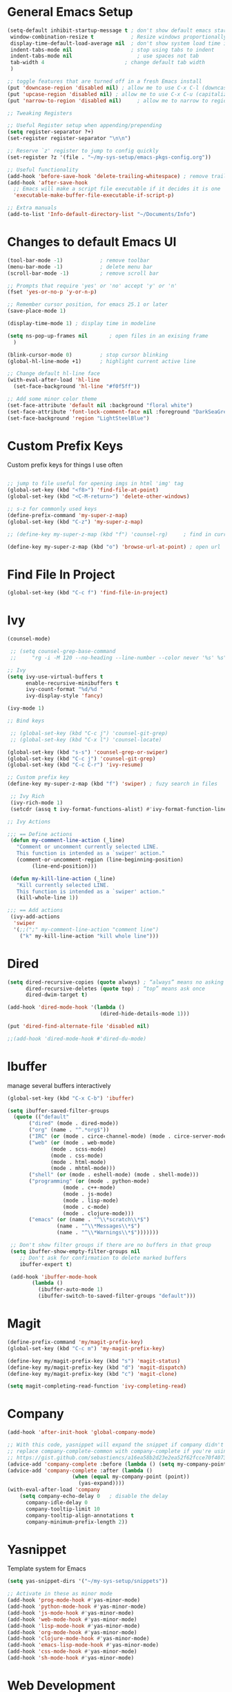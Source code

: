 #+STARTUP: overview hidestars
#+AUTHOR: Jonathan
#+PROPERTY: header-args:emacs-lisp :tangle ~/.emacs.d/init.el :comments no :results silent

* General Emacs Setup
#+BEGIN_SRC emacs-lisp
  (setq-default inhibit-startup-message t ; don't show default emacs startup screen
   window-combination-resize t            ; Resize windows proportionally
   display-time-default-load-average nil  ; don't show system load time in modeline
   indent-tabs-mode nil                   ; stop using tabs to indent
   indent-tabs-mode nil 			        ; use spaces not tab
   tab-width 4 				            ; change default tab width
   )

  ;; toggle features that are turned off in a fresh Emacs install
  (put 'downcase-region 'disabled nil) ; allow me to use C-x C-l (downcase region)
  (put 'upcase-region 'disabled nil) ; allow me to use C-x C-u (capitalize
  (put 'narrow-to-region 'disabled nil) 	; allow me to narrow to region

  ;; Tweaking Registers

  ;; Useful Register setup when appending/prepending
  (setq register-separator ?+)
  (set-register register-separator "\n\n")

  ;; Reserve `z' register to jump to config quickly
  (set-register ?z '(file . "~/my-sys-setup/emacs-pkgs-config.org"))

  ;; Useful functionality
  (add-hook 'before-save-hook 'delete-trailing-whitespace) ; remove trailing whitespace on save
  (add-hook 'after-save-hook
    ;; Emacs will make a script file executable if it decides it is one
    'executable-make-buffer-file-executable-if-script-p)

  ;; Extra manuals
  (add-to-list 'Info-default-directory-list "~/Documents/Info")
#+END_SRC
* Changes to default Emacs UI
#+BEGIN_SRC emacs-lisp
  (tool-bar-mode -1)			; remove toolbar
  (menu-bar-mode -1)			; delete menu bar
  (scroll-bar-mode -1) 			; remove scroll bar

  ;; Prompts that require 'yes' or 'no' accept 'y' or 'n'
  (fset 'yes-or-no-p 'y-or-n-p)

  ;; Remember cursor position, for emacs 25.1 or later
  (save-place-mode 1)

  (display-time-mode 1) ; display time in modeline

  (setq ns-pop-up-frames nil       ; open files in an exising frame
    )

  (blink-cursor-mode 0)			; stop cursor blinking
  (global-hl-line-mode +1)		; highlight current active line

  ;; Change default hl-line face
  (with-eval-after-load 'hl-line
    (set-face-background 'hl-line "#f0f5ff"))

  ;; Add some minor color theme
  (set-face-attribute 'default nil :background "floral white")
  (set-face-attribute 'font-lock-comment-face nil :foreground "DarkSeaGreen4")
  (set-face-background 'region "LightSteelBlue")
#+END_SRC
* Custom Prefix Keys
Custom prefix keys for things I use often
#+BEGIN_SRC emacs-lisp

  ;; jump to file useful for opening imgs in html 'img' tag
  (global-set-key (kbd "<f8>") 'find-file-at-point)
  (global-set-key (kbd "<C-M-return>") 'delete-other-windows)

  ;; s-z for commonly used keys
  (define-prefix-command 'my-super-z-map)
  (global-set-key (kbd "C-z") 'my-super-z-map)

  ;; (define-key my-super-z-map (kbd "f") 'counsel-rg)	   ; find in current working directory

  (define-key my-super-z-map (kbd "o") 'browse-url-at-point) ; open url
#+END_SRC

* Find File In Project
#+BEGIN_SRC emacs-lisp
  (global-set-key (kbd "C-c f") 'find-file-in-project)

#+END_SRC
* Ivy
#+BEGIN_SRC emacs-lisp
  (counsel-mode)

   ;; (setq counsel-grep-base-command
   ;;     "rg -i -M 120 --no-heading --line-number --color never '%s' %s")

  ;; Ivy
  (setq ivy-use-virtual-buffers t
        enable-recursive-minibuffers t
        ivy-count-format "%d/%d "
        ivy-display-style 'fancy)

  (ivy-mode 1)

  ;; Bind keys

   ;; (global-set-key (kbd "C-c j") 'counsel-git-grep)
   ;; (global-set-key (kbd "C-x l") 'counsel-locate)

  (global-set-key (kbd "s-s") 'counsel-grep-or-swiper)
  (global-set-key (kbd "C-c j") 'counsel-git-grep)
  (global-set-key (kbd "C-c C-r") 'ivy-resume)

  ;; Custom prefix key
  (define-key my-super-z-map (kbd "f") 'swiper) ; fuzy search in files

   ;; Ivy Rich
   (ivy-rich-mode 1)
   (setcdr (assq t ivy-format-functions-alist) #'ivy-format-function-line)

  ;; Ivy Actions

  ;;; == Define actions
   (defun my-comment-line-action (_line)
     "Comment or uncomment currently selected LINE.
     This function is intended as a `swiper' action."
     (comment-or-uncomment-region (line-beginning-position)
          (line-end-position)))

   (defun my-kill-line-action (_line)
     "Kill currently selected LINE.
     This function is intended as a `swiper' action."
     (kill-whole-line 1))

  ;;; == Add actions
   (ivy-add-actions
    'swiper
    '(;;(";" my-comment-line-action "comment line")
      ("k" my-kill-line-action "kill whole line")))
#+END_SRC
* Dired
#+BEGIN_SRC emacs-lisp
  (setq dired-recursive-copies (quote always) ; “always” means no asking
        dired-recursive-deletes (quote top) ; “top” means ask once
        dired-dwim-target t)

  (add-hook 'dired-mode-hook '(lambda ()
                                (dired-hide-details-mode 1)))

  (put 'dired-find-alternate-file 'disabled nil)

  ;;(add-hook 'dired-mode-hook #'dired-du-mode)
#+END_SRC
* Ibuffer
manage several buffers interactively
#+BEGIN_SRC emacs-lisp
  (global-set-key (kbd "C-x C-b") 'ibuffer)

  (setq ibuffer-saved-filter-groups
    (quote (("default"
         ("dired" (mode . dired-mode))
         ("org" (name . "^.*org$"))
         ("IRC" (or (mode . circe-channel-mode) (mode . circe-server-mode)))
         ("web" (or (mode . web-mode)
                (mode . scss-mode)
                (mode . css-mode)
                (mode . html-mode)
                (mode . mhtml-mode)))
         ("shell" (or (mode . eshell-mode) (mode . shell-mode)))
         ("programming" (or (mode . python-mode)
                    (mode . c++-mode)
                    (mode . js-mode)
                    (mode . lisp-mode)
                    (mode . c-mode)
                    (mode . clojure-mode)))
         ("emacs" (or (name . "^\\*scratch\\*$")
                  (name . "^\\*Messages\\*$")
                  (name . "^\\*Warnings\\*$")))))))

   ;; Don't show filter groups if there are no buffers in that group
   (setq ibuffer-show-empty-filter-groups nil
      ;; Don't ask for confirmation to delete marked buffers
      ibuffer-expert t)

   (add-hook 'ibuffer-mode-hook
          (lambda ()
            (ibuffer-auto-mode 1)
            (ibuffer-switch-to-saved-filter-groups "default")))
#+END_SRC
* Magit
#+BEGIN_SRC emacs-lisp
  (define-prefix-command 'my/magit-prefix-key)
  (global-set-key (kbd "C-c m") 'my-magit-prefix-key)

  (define-key my/magit-prefix-key (kbd "s") 'magit-status)
  (define-key my/magit-prefix-key (kbd "d") 'magit-dispatch)
  (define-key my/magit-prefix-key (kbd "c") 'magit-clone)

  (setq magit-completing-read-function 'ivy-completing-read)
#+END_SRC

* Company
#+BEGIN_SRC emacs-lisp
  (add-hook 'after-init-hook 'global-company-mode)

  ;; With this code, yasnippet will expand the snippet if company didn't complete the word
  ;; replace company-complete-common with company-complete if you're using it
  ;; https://gist.github.com/sebastiencs/a16ea58b2d23e2ea52f62fcce70f4073
  (advice-add 'company-complete :before (lambda () (setq my-company-point (point))))
  (advice-add 'company-complete :after (lambda ()
                       (when (equal my-company-point (point))
                         (yas-expand))))
  (with-eval-after-load 'company
      (setq company-echo-delay 0   ; disable the delay
        company-idle-delay 0
        company-tooltip-limit 10
        company-tooltip-align-annotations t
        company-minimum-prefix-length 2))
#+END_SRC
* Yasnippet
Template system for Emacs
#+BEGIN_SRC emacs-lisp
  (setq yas-snippet-dirs '("~/my-sys-setup/snippets"))

  ;; Activate in these as minor mode
  (add-hook 'prog-mode-hook #'yas-minor-mode)
  (add-hook 'python-mode-hook #'yas-minor-mode)
  (add-hook 'js-mode-hook #'yas-minor-mode)
  (add-hook 'web-mode-hook #'yas-minor-mode)
  (add-hook 'lisp-mode-hook #'yas-minor-mode)
  (add-hook 'org-mode-hook #'yas-minor-mode)
  (add-hook 'clojure-mode-hook #'yas-minor-mode)
  (add-hook 'emacs-lisp-mode-hook #'yas-minor-mode)
  (add-hook 'css-mode-hook #'yas-minor-mode)
  (add-hook 'sh-mode-hook #'yas-minor-mode)
#+END_SRC
* Web Development

** Emmet
#+BEGIN_SRC emacs-lisp
  (with-eval-after-load 'emmet-mode
    (setq emmet-move-cursor-between-quotes t      ;  cursor to be positioned between first empty quotes after expanding
	  emmet-self-closing-tag-style " /"))
#+END_SRC

** CSS
#+BEGIN_SRC emacs-lisp
  (add-hook 'css-mode-hook  'emmet-mode) ;; enable Emmet's css abbreviation.
#+END_SRC

** HTML
#+BEGIN_SRC emacs-lisp
  (add-hook 'html-mode-hook 'emmet-mode)
#+END_SRC

** Web Mode
#+BEGIN_SRC emacs-lisp
  (add-hook 'web-mode-hook 'emmet-mode)
  (add-hook 'web-mode-hook (lambda () (setq emmet-expand-jsx-className? t)))   	; expand 'className="..."' instead of 'class="..."'

  (add-to-list 'auto-mode-alist '("/templates/.*\\.html?\\'" . web-mode))
  (add-to-list 'auto-mode-alist '("/\\(components\\|containers\\|src\\)/.*\\.js[x]?\\'" . web-mode))
  (add-to-list 'auto-mode-alist '("\\.\\(handlebars\\|hbs\\)\\'" . web-mode))

  (with-eval-after-load 'web-mode
    (setq	web-mode-engines-alist
	  '(("handlebars"    . "\\.handlebars\\'")
	    ("jinja" . "./templates/.*\\.html?\\'"))
	  web-mode-content-types-alist
	  '(("jsx" . "/\\(components\\|containers\\|src\\)/.*\\.js[x]?\\'")))

    (setq web-mode-enable-css-colorization t
	  web-mode-enable-current-element-highlight t
	  web-mode-enable-current-column-highlight t
	  web-mode-markup-indent-offset 2
	  web-mode-code-indent-offset 2
	  web-mode-enable-auto-closing t
	  web-mode-enable-auto-opening t
	  web-mode-enable-auto-pairing nil
	  web-mode-enable-auto-indentation nil
	  web-mode-enable-auto-quoting t
	  web-mode-enable-html-entities-fontification t))

#+END_SRC

* Python
#+BEGIN_SRC emacs-lisp
  (setq python-shell-interpreter "python3"
    python-indent-offset 4)

  (elpy-enable)

  (add-hook 'elpy-mode-hook
                 (lambda ()
                   (define-key elpy-mode-map (kbd "C-c v") 'pyvenv-activate)))
#+END_SRC

* Javascript
#+BEGIN_SRC emacs-lisp
  (add-hook 'js-mode-hook 'js2-minor-mode)
  (add-to-list 'interpreter-mode-alist '("node" . js2-mode)) ; hook it in for shell scripts running via node.js
  (setq js-indent-level 2
        js-chain-indent t)

  ;; TODO Setup Tern? (Company Tern as well)
#+END_SRC

* Scheme
#+begin_src emacs-lisp
  (setq geiser-mode-auto-p nil) ; don't automatically load geiser in scheme buffers


  ;; Set up for Skribilo files
  (add-to-list 'auto-mode-alist '("\\.skr\\'" . scheme-mode))
  (autoload 'skribe-mode "skribe.el" "Skribe mode." t)
#+end_src

* Clojure
#+begin_src emacs-lisp
  ;; TODO configure cider
#+end_src

* C/C++
[[https://www.emacswiki.org/emacs/AaronL][Copy paste from here]]
#+BEGIN_SRC emacs-lisp
  (setq-default c-indent-tabs-mode t     ; Pressing TAB should cause indentation
		  c-indent-level 4       ; A TAB is equivilent to four spaces
		  c-argdecl-indent 0     ; Do not indent argument decl's extra
		  c-tab-always-indent t
		  backward-delete-function nil) ; DO NOT expand tabs when deleting
  (c-add-style "my-c-style" '((c-continued-statement-offset 4))) ; If a statement continues on the next line, indent the continuation by 4
  (defun my-c-mode-hook ()
    (c-set-style "my-c-style")
    (c-set-offset 'substatement-open '0) ; brackets should be at same indentation level as the statements they open
    (c-set-offset 'inline-open '+)
    (c-set-offset 'block-open '+)
    (c-set-offset 'brace-list-open '+)   ; all "opens" should be indented by the c-indent-level
    (c-set-offset 'case-label '+))       ; indent case labels by c-indent-level, too
  (add-hook 'c-mode-hook 'my-c-mode-hook)
  (add-hook 'c++-mode-hook 'my-c-mode-hook)
#+END_SRC

* Org
#+begin_src emacs-lisp
  (global-set-key (kbd "<f6>") 'org-capture)

  ;; TODO Setup later
  ;; :map org-mode-map
  ;; ("s-j o" . counsel-org-goto)
  ;; ("s-j j" . counsel-org-goto-all)
  ;; ("s-f" . counsel-org-file)
  ;; ("s-r" . avy-org-refile-as-child)
  ;; ("s-i" . my/copy-id-to-clipboard)

  (with-eval-after-load 'org
    (visual-line-mode 1) ; wrap lines
    (setq org-src-fontify-natively t    ; highlight syntax in code source blocks
          ;; org-ditaa-jar-path "~/.emacs.d/ditaa-0.11.0-standalone.jar"
          org-latex-pdf-process
          (let
              ;; https://tex.stackexchange.com/questions/2099/how-to-include-svg-diagrams-in-latex
              ((cmd (concat "lualatex -interaction=nonstopmode --shell-escape"
                            " --synctex=1"
                            ;; https://tex.stackexchange.com/questions/124246/uninformative-error-message-when-using-auctex
                            "--file-line-error"
                            " -output-directory %o %f")))
            (list cmd
                  "cd %o; if test -r %b.idx; then makeindex %b.idx; fi"
                  "cd %o; bibtex %b"
                  cmd
                  cmd))
          )
    )


  (org-babel-do-load-languages
   'org-babel-load-languages
   '((shell . t)
     (latex . t)
     (python . t)
     (ditaa . t)))
#+end_src
* PDF Tools
#+BEGIN_SRC emacs-lisp
  (pdf-loader-install)
#+END_SRC
* Circe
Client for IRC
#+begin_src emacs-lisp
  (setq circe-network-options
        '(("Freenode"
        ;;   :tls t
      ;;     :nick "my-nick"
    ;;       :sasl-username "my-nick"
  ;;         :sasl-password "my-password"
          ;; :channels ("#emacs-circe")
           )))
#+end_src
* Extras
Nice to have packages and functionality
**  Already in Emacs
*** Misc
 #+begin_src emacs-lisp
   (show-paren-mode t) ; toggle highlighting matching paren

   (electric-layout-mode 1)  ; adds electricity after inserting chars e.g. in  js ';' starts new line

   (electric-indent-mode +1) ; toggle on the fly re-indentation

   ;; Electric Pairs
   (add-hook 'mhtml-mode-hook 'electric-pair-local-mode)
   (add-hook 'emacs-lisp-mode-hook 'electric-pair-local-mode)
   (add-hook 'clojure-mode-hook 'electric-pair-local-mode)
   (add-hook 'lisp-interaction-mode-hook 'electric-pair-local-mode)
   (add-hook 'web-mode-hook 'electric-pair-local-mode)
   (add-hook 'ielm-mode-hook 'electric-pair-local-mode)
   (add-hook 'js-mode-hook 'electric-pair-local-mode)
   (add-hook 'org-mode-hook 'electric-pair-local-mode)
   (add-hook 'scheme-mode-hook 'electric-pair-local-mode)
   (add-hook 'python-mode-hook 'electric-pair-local-mode)
   (add-hook 'css-mode-hook 'electric-pair-local-mode)
   (add-hook 'less-css-mode-hook 'electric-pair-local-mode)

   ;; add extra pairs for org mode
   (defvar org-electric-pairs '((?/ . ?/) (?= . ?=)) "Electric pairs for org-mode.")
   (defun org-add-electric-pairs ()
     (setq-local electric-pair-pairs (append electric-pair-pairs org-electric-pairs))
     (setq-local electric-pair-text-pairs electric-pair-pairs))
   (add-hook 'org-mode-hook 'org-add-electric-pairs)

   ;; add extra pairs for js-mode
   (defvar js-mode-electric-pairs '((?` . ?`)) "Electric pairs for js-mode.")
   (defun js-mode-add-electric-pairs ()
     (setq-local electric-pair-pairs (append electric-pair-pairs js-mode-electric-pairs))
     (setq-local electric-pair-text-pairs electric-pair-pairs))
   (add-hook 'js-mode-hook 'js-mode-add-electric-pairs)
   (add-hook 'mhtml-mode-hook 'js-mode-add-electric-pairs) ; needs it for `script` tags

   ;; add extra pairs for web mode (jinja)
   (defvar web-mode-jinja-electric-pairs '((?% . ?%)) "Electric pairs for web-mode.")
   (defun web-mode-add-jinja-electric-pairs ()
     (setq-local electric-pair-pairs (append electric-pair-pairs web-mode-jinja-electric-pairs)))
   (add-hook 'web-mode-hook 'web-mode-add-jinja-electric-pairs)

   ;; Subword Mode
   (add-hook 'js-mode-hook 'subword-mode)
   (add-hook 'c-mode-hook 'subword-mode)
   (add-hook 'c++-mode-hook 'subword-mode)
   (add-hook 'clojure-mode-hook 'subword-mode)
 #+end_src

*** Prettify Symbols
  #+BEGIN_SRC emacs-lisp
    (global-prettify-symbols-mode t)

    (defun my-add-pretty-lambda ()
        "Make some word or string show as pretty Unicode symbols"
        (push '("lambda" . 955) prettify-symbols-alist)	      ; λ
        (push '("->" . 8594) prettify-symbols-alist)              ; →
        (push '("=>" . 8658) prettify-symbols-alist)              ; ⇒
        (push '("map" . 8614) prettify-symbols-alist) 	      ; ↦
	        )

    (add-hook 'tex-mode-hook 'my-add-pretty-lambda)

    (add-hook 'js-mode-hook (lambda ()
			      "Beautify Javascript Keywords"
			      (my-add-pretty-lambda)))

    (add-hook 'org-mode-hook (lambda ()
			       "Beautify Org Checkbox Symbol"
			       (push '("[ ]" .  "▢") prettify-symbols-alist)
			       (push '("*" .  "◉") prettify-symbols-alist)
			       (push '("[X]" . "☑" ) prettify-symbols-alist)
			       (push '("[-]" . "❍" ) prettify-symbols-alist)))

    (add-hook 'emacs-lisp-mode-hook
	      (lambda ()
	        "Beautify Emacs Symbols"
	        (push '("<=" . "≤") prettify-symbols-alist)))
  #+END_SRC
** Not included in Emacs by default
*** Iedit
#+begin_src emacs-lisp
  (global-set-key (kbd "C-;") 'iedit-mode)
#+end_src
*** Rainbow Delimiters
 #+begin_src emacs-lisp
   (add-hook 'clojure-mode-hook #'rainbow-delimiters-mode)
   (add-hook 'emacs-lisp-mode-hook #'rainbow-delimiters-mode)
   (add-hook 'ielm-mode-hook #'rainbow-delimiters-mode)
   (add-hook 'lisp-interaction-mode-hook #'rainbow-delimiters-mode)
   (add-hook 'lisp-mode-hook #'rainbow-delimiters-mode)

   (custom-set-faces
          '(rainbow-delimiters-depth-1-face ((t (:foreground "red"))))
          '(rainbow-delimiters-depth-2-face ((t (:foreground "black"))))
          '(rainbow-delimiters-depth-3-face ((t (:foreground "cyan3"))))
          '(rainbow-delimiters-depth-4-face ((t (:foreground "blue"))))
          '(rainbow-delimiters-depth-5-face ((t (:foreground "gold"))))
          '(rainbow-delimiters-depth-6-face ((t (:foreground "lavender"))))
          '(rainbow-delimiters-depth-7-face ((t (:foreground "black"))))
          '(rainbow-delimiters-depth-8-face ((t (:foreground "magenta"))))
          '(rainbow-delimiters-depth-9-face ((t (:foreground "red")))))
 #+end_src

* Elisp lessons
#+begin_src emacs-lisp
  ;; From Emacs Lisp Intro
  ;;; =========================== ============== ============ =========== =====
  ;; (defun my/check-buffer-exists (name)
  ;;   "Send a message to echo area if buffer NAME exists."
  ;;   (interactive "sBuffer name: ")
  ;;   (if (get-buffer name)
  ;;       (message "The buffer %s exists" name)
  ;;     (message "Sorry, the buffer, %s, does not exist." name)))

  ;; ============================Elisp Confusion===============================
  ;; (defun my-first-optional-arg (&optional number)
  ;;   "Sends a message if `fill-column' is greater than or less than NUMBER."
  ;;   (interactive "P")
  ;;   (or number (setq number 56))
  ;;   (if (>= number fill-column)
  ;;       (message "%d is greater than or equal to %d" number fill-column)
  ;;     (message "%d is less than %d" number fill-column)))

  ;; (defun my-second-optional-arg (&optional number)
  ;;   "Sends a message if `fill-column' is greater than or less than NUMBER."
  ;;   (interactive "p")
  ;;   (or number (setq number 56))
  ;;   (if (>= number fill-column)
  ;;       (message "%d is greater than or equal to %d" number fill-column)
  ;;     (message "%d is less than %d" number fill-column)))

  ;; (defun my-third-optional-arg (&optional number)
  ;;   "Sends a message if `fill-column' is greater than or less than NUMBER."
  ;;   (interactive "P")
  ;;   (or number (setq (prefix-numeric-value number) 56))
  ;;   (if (>= number fill-column)
  ;;       (message "%d is greater than or equal to %d" number fill-column)
  ;;     (message "%d is less than %d" number fill-column)))

  ;; (defun my-fourth-optional-arg (&optional number)
  ;;   "Sends a message if `fill-column' is greater than or less than NUMBER."
  ;;   (interactive "p")
  ;;   (or number (setq (prefix-numeric-value number) 56))
  ;;   (if (>= number fill-column)
  ;;       (message "%d is greater than or equal to %d" number fill-column)
  ;;     (message "%d is less than %d" number fill-column)))
#+end_src
* Notes
** Using Emacs as a Database Client

   "First you have to associated an SQL file with a connection. While in some .sql file execute M-x sql-set-product and
   type postgres. Afterwards do M-x sql-set-sqli-buffer and select the name of the connection buffer you want to use
   (it’s probably called *SQL* if you have only one connection buffer). Now you’ll be able to use commands like
   sql-send-region (C-c C-r) from the .sql buffer and the code from the region will be executed in the associated
   connection buffer."

   [[https://emacsredux.com/blog/2013/06/13/using-emacs-as-a-database-client/][More..]]

*** tldr;
    1. =M-x sql-postgres=
    2. Enter DB credentials
    3. open a =.sql= file
    4. execute =M-x sql-set-product= and type =postgres=
    5. =M-x sql-set-sqli-buffer=
    6. select =*SQL*=
    7. use commands like =sql-send-region= (=C-c C-r=) from the .sql buffer

** On Ubuntu
   For Flask/Postgres Python needs =Psycopg2= so you need to run [[https://stackoverflow.com/a/41852419][these]] in Terminal before

